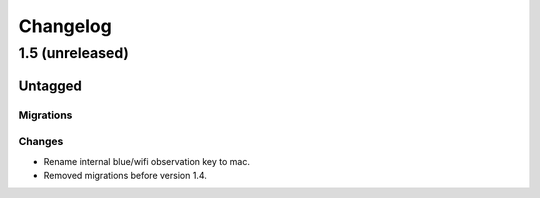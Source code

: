 =========
Changelog
=========

1.5 (unreleased)
================

Untagged
********

Migrations
~~~~~~~~~~

Changes
~~~~~~~

- Rename internal blue/wifi observation key to mac.

- Removed migrations before version 1.4.

